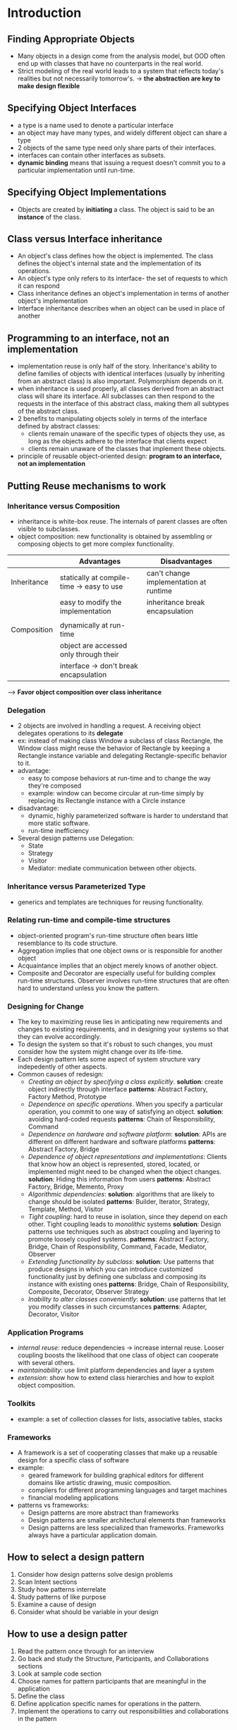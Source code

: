 * Introduction
** Finding Appropriate Objects
- Many objects in a design come from the analysis model, but OOD often end up
  with classes that have no counterparts in the real world.
- Strict modeling of the real world leads to a system that reflects today's
  realities but not necessarily tomorrow's.
  -> *the abstraction are key to make design flexible*

** Specifying Object Interfaces
- a type is a name used to denote a particular interface
- an object may have many types, and widely different object can share a type
- 2 objects of the same type need only share parts of their interfaces.
- interfaces can contain other interfaces as subsets.
- *dynamic binding* means that issuing a request doesn't commit you to a 
  particular implementation until run-time.

** Specifying Object Implementations
- Objects are created by *initiating* a class. The object is said to be an
  *instance* of the class.

** Class versus Interface inheritance
- An object's class defines how the object is implemented. The class defines 
  the object's internal state and the implementation of its operations.
- An object's type only refers to its interface- the set of requests to which
  it can respond
- Class inheritance defines an object's implementation in terms of another 
  object's implementation
- Interface inheritance describes when an object can be used in place of another

** Programming to an interface, not an implementation
- implementation reuse is only half of the story. Inheritance's ability to 
  define families of objects with identical interfaces (usually by inheriting 
  from an abstract class) is also important. Polymorphism depends on it.
- when inheritance is used properly, all classes derived from an abstract class
  will share its interface. All subclasses can then respond to the requests in
  the interface of this abstract class, making them all subtypes of the 
  abstract class.
- 2 benefits to manipulating objects solely in terms of the interface defined
  by abstract classes:
  + clients remain unaware of the specific types of objects they use, as long
    as the objects adhere to the interface that clients expect
  + clients remain unaware of the classes that implement these objects.
- principle of reusable object-oriented design:
  *program to an interface, not an implementation*

** Putting Reuse mechanisms to work
*** Inheritance versus Composition
- inheritance is white-box reuse. The internals of parent classes are often 
  visible to subclasses.
- object composition: new functionality is obtained by assembling or composing
  objects to get more complex functionality.

|             | Advantages                                | Disadvantages                          |
|-------------+-------------------------------------------+----------------------------------------|
| Inheritance | statically at compile-time -> easy to use | can't change implementation at runtime |
|             | easy to modify the implementation         | inheritance break encapsulation        |
|             |                                           |                                        |
| Composition | dynamically at run-time                   |                                        |
|             | object are accessed only through their    |                                        |
|             | interface -> don't break encapsulation    |                                        |

--> *Favor object composition over class inheritance*

*** Delegation
- 2 objects are involved in handling a request. A receiving object delegates 
  operations to its *delegate*
- ex: instead of making class Window a subclass of class Rectangle, the Window
  class might reuse the behavior of Rectangle by keeping a Rectangle instance
  variable and delegating Rectangle-specific behavior to it.
- advantage:
  + easy to compose behaviors at run-time and to change the way they're 
    composed
  + example: window can become circular at run-time simply by replacing its
    Rectangle instance with a Circle instance
- disadvantage:
  + dynamic, highly parameterized software is harder to understand that more
    static software.
  + run-time inefficiency
- Several design patterns use Delegation:
  + State 
  + Strategy
  + Visitor
  + Mediator: mediate communication between other objects.

*** Inheritance versus Parameterized Type
- generics and templates are techniques for reusing functionality.

*** Relating run-time and compile-time structures
- object-oriented program's run-time structure often bears little resemblance 
  to its code structure.
- Aggregation implies that one object owns or is responsible for another object
- Acquaintance implies that an object merely knows of another object.
- Composite and Decorator are especially useful for building complex run-time
  structures. Observer involves run-time structures that are often hard to 
  understand unless you know the pattern.

*** Designing for Change
- The key to maximizing reuse lies in anticipating new requirements and changes
  to existing requirements, and in designing your systems so that they can 
  evolve accordingly.
- To design the system so that it's robust to such changes, you must consider
  how the system might change over its life-time.
- Each design pattern lets some aspect of system structure vary indepedently 
  of other aspects.
- Common causes of redesign:
  + /Creating an object by specifying a class explicitly/.
    *solution*: create object indirectly through interface
    *patterns*: Abstract Factory, Factory Method, Prototype
  + /Dependence on specific operations/. When you specify a particular operation,
    you commit to one way of satisfying an object. 
    *solution*: avoiding hard-coded requests
    *patterns*: Chain of Responsibility, Command
  + /Dependence on hardware and software platform/: 
    *solution*: APIs are different on different hardware and software platforms
    *patterns*: Abstract Factory, Bridge
  + /Dependence of object representations and implementations/: Clients that 
    know how an object is represented, stored, located, or implemented might 
    need to be changed when the object changes.
    *solution*: Hiding this information from users
    *patterns*: Abstract Factory, Bridge, Memento, Proxy
  + /Algorithmic dependencies/: 
    *solution*: algorithms that are likely to change should be isolated
    *patterns*: Builder, Iterator, Strategy, Template, Method, Visitor
  + /Tight coupling/: hard to reuse in isolation, since they depend on each 
    other. Tight coupling leads to /monolithic/ systems
    *solution*: Design patterns use techniques such as abstract coupling and
    layering to promote loosely coupled systems.
    *patterns*: Abstract Factory, Bridge, Chain of Responsibility, Command,
    Facade, Mediator, Observer
  + /Extending functionality by subclass/: 
    *solution*: Use patterns that produce designs in which you can introduce
    customized functionality just by defining one subclass and composing its
    instance with existing ones
    *patterns*: Bridge, Chain of Responsibility, Composite, Decorator, Observer
    Strategy
  + /Inability to alter classes conveniently/: 
    *solution*: use patterns that let you modify classes in such circumstances
    *patterns*: Adapter, Decorator, Visitor

*** Application Programs
- /internal reuse/: reduce dependencies -> increase internal reuse. Looser
  coupling boosts the likelihood that one class of object can cooperate with 
  several others.
- /maintainability/: use limit platform dependencies and layer a system  
- /extension/: show how to extend class hierarchies and how to exploit object
  composition.

*** Toolkits
- example: a set of collection classes for lists, associative tables, stacks

*** Frameworks
- A framework is a set of cooperating classes that make up a reusable design
  for a specific class of software
- example: 
  + geared framework for building graphical editors for different domains 
    like artistic drawing, music composition.
  + compilers for different programming languages and target machines
  + financial modeling applications
- patterns vs frameworks:
  + Design patterns are more abstract than frameworks
  + Design patterns are smaller architectural elements than frameworks
  + Design patterns are less specialized than frameworks. Frameworks always
    have a particular application domain.


** How to select a design pattern
   1. Consider how design patterns solve design problems
   2. Scan Intent sections
   3. Study how patterns interrelate
   4. Study patterns of like purpose
   5. Examine a cause of design
   6. Consider what should be variable in your design

** How to use a design patter
  1. Read the pattern once through for an interview
  2. Go back and study the Structure, Participants, and Collaborations sections
  3. Look at sample code section
  4. Choose names for pattern participants that are meaningful in the application
  5. Define the class
  6. Define application specific names for operations in the pattern. 
  7. Implement the operations to carry out responsibilities and collaborations
     in the pattern

* A case study: Design a document editor
- seven problems in Lexi's design
  + Document structure: the choice of internal representation for the document
    affects every aspect of Lexi's design
  + Formatting: What objects are responsible for carrying out different 
    formatting policies? How do these policies interact with the document
    internal
  + Embellishing the user interface.
  + Supporting multiple look-and-feel standards
  + Supporting multiple window systems
  + User operations
  + Spelling checking and hyphenation
** Document structure
- the internal representation should support:
  + maintaining the document's physical structure
  + generating and presenting the document visually
  + mapping positions on the display to element in the internal representation
- some constraints:
  + text == graphics
  + treat simple and complex element uniformly

*** Recursive composition
- build complex elements from simple elements
  + treat line, character, graphic as objects

*** Glyphs
- abstract class for all objects that can appear in the document structure.
- have 3 basic responsibilities
  + how to draw themselves
  + space they occupy
  + their children and parent
- glyphs can have children -> interface for add/remove/access those children
-> *Composite pattern*

** Formatting
- representation and formatting are distinct: the ability to capture the 
  document's physical structure doesn't tell us how to arrive at a particular
  structure.
- *Encapsulating the Formatting Algorithm*
  + design Lexi so that it's easy to change the formatting algorithm at the
    run-time. 
  + We can isolate the algorithm and make iteasily replacable at the same time
    by encapsulating it in an object.

*** Compositor and Composition
- *Compositor* class for objects that can encapsulate the formatting algorithm.
  The interface lets the compositor know what glyps to format and when to do 
  the formatting
- The glyphs it formats are the children of a special Glyph subclass called
  *Compostion*

*** Strategy pattern
- Encapsulating an algorithm in an object is the intent of the Strategy pattern
  The key participants in the pattern are Strategy objects (which encapsulate
  different algorithm) and the context in which they operate.
- Compositors are strategies; a composition is the context for a compositor

** Embellishing the User Interface
*** Transparent Enclosure
- Object composition offers a potentially more workable and flexible extension
  mechanism
  -> make the embellishment itself an object
- concepts: combines the notions of (1) single child composition and (2) 
  compatible interfaces

*** Monoglyph
- define a subclass of Glyph: *MonoGlyph* to serve as an abstract class for
  "embellishment glyphs", like border 

*** Decorator pattern

** Supporting multiple look-and-feel standards
- Lexi needs a way to determine the look-and-feel standard's being targeted in
  order to create the appropriate widgets. Not only must weavoid making 
  explicit constructor calls. We can achieve both by /abstracting/ the process
  of object creation 
*** Factories and Product classes
*** Abstract Factory Pattern
- Factories and products are the key participants in the Abstract Factory
- This pattern captures how to create family of related product objects without
  instantiating classes directly.

** Supporting Multiple Window Systems
*** Encapsulating implementation dependencies
- The Window class must span the functionality of windows from different window
  systems. 2 extreme philosophies:
  + Intersection of functionality
  + Union of functionality
- *Neither extreme is viable solution*!
*** Window and WindowImp
- WindowImp is abstract class for different window API
*** Configuring windows with windowimps
*** Bridge Pattern
- The relationship between Window and WindowImp is an example of *Bridge*.
- The intent behind Bridge is to allow seperate class hierarchies to work 
  together even as they evolve independently

** User Operations
*** Encapsulating a Request
*** Command Class and Subclasses
*** Command Pattern

** Spelling checking and Hyphenation
- 2 pieces of this puzzle:
  + access the information to be analyzed 
  + doing the analysis

*** Accessing scattered information
- *encapsulating access and traversal*
*** Iterator class and subclasses
*** Iterator pattern
*** Traversal vs Traversal actions
- decide where to put the responsibility for analysis.
  + put it in the Iterator classes.
  + making analysis an internal part of traversal.
- different analysis - same iterator -> analysis and traversal should be 
  seperated -> each glyph has its own analysis -> change every glyph
*** Encapsulating the Analysis
- put analysis into a class and use an instance to this class in conjunction
  with an appropriate iterator.
- fundamental problem: how the analysis object distinguishes different kind of
  glyphs without resorting to typetests or downcasts.
- solution: define a function
  void GlyphSubclass::checkMe(SpellingChecker &checker) {
     checker.checkGlyphSubclass(this)
  }
*** Visitor class and subclasses
*** Visitor Pattern
- Visitor pattern captures the technique we've used to allow an open-ended 
  number of analyses of glyph structures without having to change the glyph 
  classes themselves.
- Important question to ask yourself before applying the Visitor pattern is,
  which class hierarchies change most often.

** Summary
- we've applied 8 patterns to Lexi's design:
  + Composite
  + Strategy
  + Decorator
  + Abstract Factory
  + Bridge
  + Command
  + Iterator
  + Visitor

* Design Pattern Catalog
** Creational Patterns
- Creational pattern abstract the instantiation process.
- Creational patterns become important as systems evolve to depend more on 
  object composition than class inheritance.
- 2 recurring themes in these patterns:
  + they all encapsulate knowledge about which concrete classes the system uses
  + they hide how instances of these classes are created and put together
 -> these patterns give you the flexibility in what gets created, who creates
  it, how it gets created, and when.

** Abstract Factory
*** Intent
- Provide an interface for creating families of related and dependent objects
  without specifying their concrete classes.
*** Also known as 
- Kit
*** Motivation
- solve problem by defining an abstract Widget Factory class that declares an 
  interface for creating each basic kind of widget.
*** Applicability
- Use the Abstract Factory pattern when:
  + a system should be independent of how its product are created, composed, and
    represented
  + a system should be configured with one of multiple families of products
  + a family of related product objects is designed to be used together, and you
    need to enforce this constraint
  + you want to provide a class library of products, and you want to reveal just
    their interfaces, not their implementations
*** Participants
- *AbstractFactory (WidgetFactory)*
  + declares an interface for operations that create abstract product objects
- *ConcreteFactory (MotifWidgetFactory, PMWidgetFactory)*
  + implements the operations to create concrete product objects
- *AbstractProduct (Window, ScrollBar)*
  + declares an interface for a type of product object
- *ConcreteProduct (MotifWindow, MotifScrollBar)*
  + defines a product object to be created by the corresponding concrete factory
  + implements the AbstractProduct interface
- *Client*
  + uses only interfaces declared by AbstractFactory and AbstractProduct classes
*** Collaborations
- Normally a single instance of a ConcreteFactory is created at run-time. This
  concrete factory creates product objects having a particular implementation. 
  To create different product objects, clients should use a different concrete
  factory
- AbstractFactory defers creation of product objects to its ConcreteFactory
  subclass
*** Consequences
- It isolates concrete classes. 
- It makes exchanging product families easy
- It promotes consistency among products
- Supporting new kinds of products is difficult
*** Implementations
- Factories as singletons
- Creating the products: It's up to concreteProduct subclasses to create products
  The most common way to do this is to define a factory method for each product.
- Defining extensible factories

*** Related patterns
- AbstractFactory classes are often implemented with *Factory Methods*, but they
  can also be implemented using *Prototype*
- A concrete factory is often a *Singleton*
** Builder
*** Intent
- Seperate the constructio of a complex object from its representation so that
  the same construction process can create different representations
*** Motivation
- RTF reader user wants to convert RTF to many other text formats. The problem,
  however, is that the number of possible conversions is open-ended.
- Subclasses of TextConverter specialize in different conversions and formats
- Each kind of converter class takes the mechanism for creating and assembling a
  complex object and puts it behind an abstract interface. 
- The *Builder* pattern captures all these relationships.
- Each converter class is called a *builder*, and the reader is called the
  *director*
*** Applicability
- use the Builder pattern when: 
  + the algorithm for creating a complex object should be independent of the
    parts that make up the object and how they're assembled.
  + the construction process must allow different representations for the object
    that's constructed
*** Participants
- *Builder* 
  + specifies an abstract interface for creating parts of a Product object
- *Concrete Builder*
  + constructs and assembles parts of the product by implementing the Builder
    interface
  + defines and keeps track of the representation it creates
  + provides an interface for retrieving the product
- *Director* 
  + constructs an object using the Builder interface
- *Product*
  + represents the complex object under construction. ConcreteBuilder builds the
    product's internal representation and defines the process by which it's 
    assembled
  + includes classes that define the constituent parts, including interfaces for
    assembling the parts into the final result.
*** Collaborations
- The client creates the Director object and configures it with the desired 
  Builder object
- Director notifies the builder whenever a part of the product should be built
- Builder handles requests from the Director and adds parts to the product
- The client retrieves the product from the Builder
*** Consequences
- It lets you vary a product's internal representation.
- It isolates code for construction and representation.
- It gives you finer control over the construction process.

*** Implementation
- Typically there's an abstract Builder class that defines an operation for each
  component that a director may ask it to create. The operations do nothing by
  default. A ConcreteBuilder class overrides operations for components it's 
  interested in creating.
- Implementation issues to consider:
  + Assembly and construction interface: 
    > The *Builder* class interface must be general enough to allow the 
    construction of products for all kinds of concrete builders.
    > A key design issues concerns the model for the construction and assembly 
    process. A model where the results of construction request are simple 
    appended to the product is ussually sufficient.
    > sometimes we might need access to parts of the product constructed earlier
  + why no abstract class for product? the products produced by the concrete
    builder differ so greatly in their representation that there is little to 
    gain from giving different products a common interface class.
  + Empty method as default in Builder.
*** Sample Code
*** Known Uses
- RTF converter application is from ET++. Its text building block uses a builder
  to process text stored in RTF format
- Builder is common pattern in SmallTalk
  + The Parser class in the compiler subsystem is a Director that takes a 
    ProgramNodeBuilder object as an argument. A Parser object notifies its
    ProgramNodeBuilder object each time it recognize a syntactic construct.
  + ClassBuilder is a builder that Classes use to create subclass for themselves
  + ByteCodeStream is a builder that creates a compiled method as a byte array
*** Related Patterns
- *Abstract Factory*
- difference: *Builder* pattern focuses on constructing a complex object step by
  step. *Abstract Factory*'s emphasis is on families of product objects
- A *Composite* is what the builder often builds

** Factory Method
*** Intent
- Define an interface for creating an object, but let subclasses decide which 
  class to instantiate. Factory Method lets a class defer instantiation to
  subclasses
*** Also Known As
- Virtual constructor

*** Motivation
- Frameworks use abstract classes to define and maintain relationships between
  objects. A Framework is often responsible for creating these objects as well.
- The Factory Method pattern offers a solution. It encapsulates the knowledge of
  which Document subclass to create and moves this knowledge out of the 
  framework
*** Applicability
- Use the Factory Method pattern when:
  + a class can't anticipate the class of objects it must create
  + a class wants its subclasses to specify the objects it creates
  + classes delegate responsibility to one of several helper subclasses, and you
    want to localize the knowledge of which helper subclass is the delegate.
*** Structure
*** Participants
- *Product*
  + defines the interface of objects the factory method creates
- *ConcreteProduct*
  + implements the Product interface. 
- *Creator*
  + declares the factory method, which returns an object of type Product.Creator
    may also define a default implementation of the factory method that returns
    an default ConcreteProduct object.
  + may call the factory method to create a Product object
- *ConcreteCreator*
  + overrides the factory method to return an instance of a ConcreteProduct
*** Collaborations
- creator relies on its subclasses to define the factory method so that it 
  returns an instance of the appropriate ConcreteProduct
*** Consequences
- Factory methods eliminate the need to bind application-specific classes into 
  your code. The code only deals with the Product interface; therefore it can 
  work with any user-defined ConcreteProduct classes.
- potential disadvantage: clients might have to subclass the Creator class just
  to create a particular ConcreteProduct object.
- 2 additional consequences of the Factory Method pattern
  + Provides hooks for subclasses
  + Connects parallel class hierarchies. Parallel class hierarchies result when
    a class delegates some of its responsibilities to a separate class.
*** Implementations
- issues when applying the factory method pattern:
  + Two major varieties
    > Creator class is an abstract class and does not provide an implementation
    for the factory method it declares.
    > Creator is a concrete class and provides a default implementation for the
    factory method.
  + Parameterized factory methods. 
    > lets the factory method create multiple kinds of products. The factory 
    method takes a parameter that identifies the kind of object to create. All
    objects the factory method creates will share the Product interface.
  + Language-specific variants and issues. Different languages lend themselves
    to other interesting variations and caveats.
    > Factory methods in C++ are always virtual functions and are often pure
    virtual. Just be careful not to call factory methods in the Creator's
    constructor-the factory method in the ConcreteCreator won't be available yet
- *lazy initialization* 
class Creator {
   public:
      Product * getProduct();
   protected:
      virtual Product* createProduct();
   private:
      Product* _product;
};

Product* Creator::getProduct() {
   if(_product == 0) {
      _product = createProduct();
   }
}

  + Using templates to avoid subclassing.
  + Naming conventions. 

*** Known Uses
- Factory methods pervade toolkits and frameworks
- Class View in the Smalltalk-80 Model/View/Controller framework has a method
  defaultController that creates a controller.
- The Orbix ORB system from IONA Technologies uses Factory Method to generate an
  appropriate type of proxy. Factory Method makes it easy to replace the default
  proxy with one that uses client-side caching.

*** Related Patterns
- *Abstract Factory* is often implemented with factory methods.
- *Prototypes* don't require subclassing Creator. 

** Prototype
*** Intent
- Specify the kinds of objects to create using a prototypical instance, and 
  create new objects by copying this prototype.
*** Motivation
- We can use the Prototype pattern to reduce the number of classes even further.
  We have separate classes for whole notes and half notes, but that's probably 
  unnecessary. Instead they could be instances of the same class initialized 
  with different bitmaps and durations. 
*** Applicability
- Use the Prototype pattern when a system should be independent of how its
  products are created, composed, and represented; and
  + when the classes to instantiate are specified at run-time, for example, by
    dynamic loading; or
  + to avoid building a class hierarchy of factories that parallels the class
    hierarchy of products; or
  + when instances of a class can have one of only a few different combinations 
    of state. It may be more convenient to install a corresponding number of 
    prototypes and clone them rather than instantiating the class manually, each
    time with the appropriate state.
*** Structure
*** Participants
- *Prototype* 
  + declares an interface for cloning itself
- *ConcretePrototype*
  + implements an operation for cloning itself
- *Client*
  + creates a new object by asking a prototype to clone itself.
*** Collaborations
- a client asks a prototype to clone itself

*** Consequences
- Prototype has many of the same consequences that Abstract Factory and Builder
  have: It hides the concrete product classes from the client, thereby reducing
  the number of names clients know about. Moreover, these patterns let a client
  work with application-specific classes without modification.
- Additional benefits of the Prototype pattern
  + Adding and removing products at run-time
  + Specifying new objects by varying values
  + Specifying new objects by varying structure
  + Reduced subclassing. 
  + configuring an application with classes dynamically.
- Main liability of the Prototype pattern:
  + subclass of Prototype must implement the Clone operation, which may be 
    difficult.

*** Implementation
- issues when implementing prototypes
  + Using a prototype manager: keep a registry of available prototypes. Client
    won't manage prototypes themselves but will store and retrieve them from the
    registry. A client will ask the registry for a prototype before cloning it. 
    We call this registry a *prototype manager*
  + Implementing the Clone operation. The hardest part of the Prototype pattern
    is implementing the clone operation correctly. It's particularly tricky when
    object structures contain circular references
  + Initializing clones
*** Sample Code
*** Known Uses
*** Related Patterns
- Prototype and Abstract Factory are competing patterns in some ways. An 
  Abstract Factory might store a set of prototypes from which to clone and 
  return product objects
- Designs that make heavy use of the Composite and Decorator patterns often can
  benefit from Prototype as well.

** Singleton
*** Intent
- Ensure a class only has one instance, and provide a global point of access to
  it
*** Motivation
- many printers -> only one printer spooler.
- A better solution is to make the class itself responsible for keeping track of
  its sole instance. 
*** Applicability
- Use the Singleton pattern when:
  + there must be exactly one instance of a class, and it must be accessible to
    clients from a well-known access point
  + when the sole instance should be extensible by subclassing, and clients
    should be able to use an extended instance without modifying their code.
*** Structure
*** Participants
- *Singleton*
  + defines an instance operation that lets clients access its unique instance.
    Instance is a class operation
  + may be responsible for creating its own unique instance
*** Collaborations
- Clients access a Singleton instance solely through Singleton's Instance 
  operation
*** Consequences
- The Singleton pattern has several benefits:
  + Controlled access to sole instance
  + Reduced name space
  + Permits refinement of operations and representation
  + Permits a variable number of instances
  + More flexible than class operations
*** Implementation
- implementation issues to consider:
  + Ensuring a unique instance
    > static member function Instance of the Singleton class. protected 
    constructor
    > It isn't enough to define the singleton as a global or static object and
    then rely on automatic initialization.
      ^ we can't guarantee that only one instance of a static object will ever
      be declared.
      ^ We might no have enough information to instantiate every singleton at
      static initialization time.
      ^ C++ doesn't define the order in which constructors for global objects 
      are called across translation units.
  + Subclassing the Singleton class: 
    > the main issue is not so much defining the subclass but installing its 
    unique instance so that clients will be able to use it. In essence, the
    variable that refers to the singleton instance must get initialized with an
    instance of the subclass.
    > Another way to choose the subclass of Singleton is to take the 
    implementation of Instance out of the parent class and put it in a subclass.
    That lets a C++ programmer decide the class of singleton at link-time but
    keeps it hidden from the clients of the singleton.
    > A more flexible approach uses a *registry of singleton*. Instead of having
    Instance define the set of possible Singleton classes, the Singleton classes
    can register their singleton instance by name in a well-known registry. The
    registry maps between string names and singletons. 
*** Sample Code
*** Known Uses
*** Related Patterns
- Many patterns can be implemented using the Singleton pattern. See Abstract
  Factory, Builder, and Prototype

** Discussion of Creational Patterns
- There are 2 common ways to parameterize a system by the classes of objects it
  creates
  + subclass the class that creates the objects; this corresponds to using the
    Factory Method pattern. The main drawback of this approach is that it can 
    require creating a new subclass just to change the class of the product.
    Such changes can cascade. For example, when the product creator is itself 
    created by a factory method, then you have to override its creator as well.
  + Rely on object composition: define an object that's responsible for knowing
    the class of the product objects, and make it a parameter of the system.
    This is a key aspect of the *Abstract Factory*, *Builder*, and *Prototype*.
    All three involve creating a new "factory object" whose responsibility is to
    create product objects. 
- Factory Method makes a design more customizable and only a little more
  complicated. Other design patterns require new classes, whereas Factory method
  only requires a new operation. 
- Designs that uses Abstract Factory, Prototype, or Builder are even more
  flexible that those that use Factory method, but they're also more complex. 
  Often, designs start out using Factory Method and evolve toward the other 
  creational patterns as the designer discovers where more flexibility is needed
  Knowing many design patterns gives you more choices when trading off one 
  design criterion against another.


** Structural Patterns
- concerned with how classes and objects are composed to form larger structures
- use inheritance to compose interface or implementations: 
  + *Adapter pattern*
- Rather than composing interfaces or implementations, structural object pattern
  describe ways to compose objects to realize new functionaly. 
  + *Composite pattern* is an example of a structural object pattern. It 
    describes how to build a class hierarchy made up of classes for 2 kinds of
    objects: primitive and composite. 
  + *Proxy pattern*: a proxy acts as a convenient surrogate or placeholder for
    another object. Used in many ways: 
    > act as local representative for an object in a remote address space
    > represent a large object that should be loaded on demand
    > protect access to a sensitive object.
  + *Flyweight pattern* defines a structure for sharing objects. 
  + *Facade pattern* shows how to make a single object representation entire 
    subsystem.
  + *Bridge pattern* separates an object's abstraction from its implementation
    so that you can vary them independently.
  + *Decorator pattern* describes how to add responsibilities to objects 
    dynamically
** Adapter
*** Intent
- Convert the interface of a class into another interface clients expect. Adapter
  lets classes work together that couldn't otherwise because of incompatible 
  interfaces.
*** Also Known As
- Wrapper
*** Motivation
- Sometimes a toolkit class that's designed for reuse isn't reusable only 
  because its interface doesn't match the domain-specific interface an application
  requires.
  + drawing editor lets user draw and arrange graphical elements. The drawing
    editor's key abstraction is the graphical object, which has an editable shape
    and can draw itself.
  + TextShape subclass that can display and edit text is considerably difficult
  + We have TextView class
  + How can existing and unrelated classes like TextView work in an application 
    that expects classes with a different and incompatible interface. 
- We could define TextShape so that it adapts the TextView interface to Shape's.
  We can do this in one of 2 ways:
  + Inheriting Shape's interface and TextView's implementation
  + compose a TextView instance within TextShape and implementing TextShape in 
    terms of TextView's interface
- the adapter is responsible for functionality the adapted class doesn't provide
*** Applicability
- Use the Adapter pattern when:
  + you want to use an existing class, and its interface does not match the one
    you need
  + you want to create a reusable class that cooperates with unrelated or 
    unforeseen classes, that is, classes that don't necessarily have compatible
    interfaces
  + (object adapter only) you need to use several existing subclasses, but it's
    impractical to adapt their interface by subclassing every one. An object
    Adapter can adapt the interface of its parent class.
*** Structure
- A class adapter uses multiple inheritance to add one interface to another.
*** Participants
- *Target*
  + defines the domain-specific interface that Client uses
- *Client*
  + collaborates with objects conforming to the Target interface
- *Adaptee*
  + defines an existing interface that needs adapting
- *Adapter*
  + adapts the interface of Adaptee to the Target interface
*** Collaborations
- Clients call operations on an Adapter instance. In turn, the adapter calls 
  Adaptee operations that carry out the request
*** Consequences
- Class and Object adapters have different trade-offs. A class adapter
  + adapts Adaptee to Target by committing to a concrete Adapter class. As a
    consequence,a class adapter won't work when we want to adapt a class and all
    its subclasses
  + lets Adapter override some of Adaptee's behavior, since Adapter is a 
    subclass of Adaptee
  + introduces only one object, and no additional pointer indirection is needed
    to get to the adaptee.
- An object adapter
  + lets a single Adapter work with many Adaptee - that is, the Adaptee itself
    and all of its subclasses (if any). The Adapter can also add functionality 
    to all Adaptees at once
  + make it harder to override Adaptee behavior. It will require subclassing
    Adaptee and making Adapter refer to the subclass rather than the Adaptee
    itself

- Issues to consider when using the Adapter pattern:
  + How much adapting does Adapter do?
  + Pluggable adapters
    > Using abstract operations
    > Using delegate objects
    > Parameterized adapters
  + Using two-way adapters to provide transparency
*** Sample Code
- using public and private inheritance
- using a private instance to handle request to public interface
*** Known Uses
- Pluggable adapters are common in ObjectWorks
- Meyer's "Marriage of Convenience" is a form of class adapter

*** Related Patterns
- *Bridge* has a structure similar to an object adapter, but *Bridge* has a
  different intent: separate an interface from its implementation so that they 
  can be varied easily and independently. *Adapter* is meant to change the 
  interface of an existing object
- *Decorator* enhances another object without changing its interface. Decorator
  supports recursive composition, which isn't possible with pure adapters.
- *Proxy* defines a representative or surrogate for another object and does not
  change its interface.

** Bridge
*** Intent
- Decouple an abstraction from its implementation so that the two way vary
  independently
*** Also Known As
- Handle/Body
*** Motivation
- When an abstraction can have one of several possible implementations,the usual
  way to accomodate them is to use inheritance. An abstract class defines the
  interface to the abstraction, and concrete subclasses implement it in different
  ways.
  + it's inconvenient to extend abstraction to cover different kinds of new 
    platforms
  + It makes client code platform-dependent. Clients should be able to create a
    window without commiting to a concrete implementation. Only the window
    implementation should depend on the platform on which the application runs
- The *Bridge pattern* addresses these problems by putting the Window abstraction
  and its implementation in seperate class hierarchies. 
- All operations on Window subclasses are implemented in terms of abstract 
  operations from the WindowImp interface. This decouples the window abstractions
  from the various platform specific implementations. 
*** Applicability
- Use the Bridge pattern when
  + you want to avoid a permanent binding between an abstraction and its 
    implementation. This might be the case, for example, when the implementation
    must be selected or switched at run-time
  + both the abstractions and their implementations should be extensible by
    subclassing. In this case, the Bridge pattern lets you combine the different
    abstractions and implementations and extend them independently.
  + changes in the implementation of an abstraction should have no impact on 
    clients
  + (C++) you want to hide the implementation of an abstraction completely from
    clients. In C++ the representation of a class is visible in the class interface
  + You have a proliferation of classes as shown earlier in the first Motivation
    diagram. Such a class hierarchy indicates the need for splitting an object
    into 2 parts. 
  + you want to share an implementation among multiple objects (perhaps using
    reference counting), and this fact should be hidden from the client. A simple
    example is Coplien's String class [Cop92], in which multiple objects can 
    share the same string representation.
*** Structure
*** Participants
- *Abstraction*
  + defines the abstraction's interface
  + maintains a reference to an object of type Implementor
- *RefinedAbstraction*
  + Extends the interface defined by Abstraction
- *Implementor*
  + defines the interface for implementation classes. This interface doesn't 
    have to correspond exactly to Abstraction's interface; in fact the two 
    interfaces can be quite different. Typically the Implementor interfaces
    provides only primitive operations, and Abstraction defines higher-level 
    operations based on these primitives
- *ConcreteImplementor*
  + implements the Implementor interface and defines its concrete implementation
*** Collaborations
- Abstraction forwards client requests to its Implementor object.
*** Consequences
- The Bridge pattern has the following consequences:
  + Decoupling interface and implementation: 
    > it's possible for an object to change its implementation at run-time
    > Decoupling abstractio in and implementor also eliminates compile-time
    dependencies on the implementation.
    > encourage layering that can lead to a better-structured system.
  + Improved extensibility: extend the Abstraction and Implementor hierarchies
    independently
  + Hiding implementation details from clients: shield clients from implementation
    details, like the sharing of implementor objects and the accompanying 
    reference count mechanism
*** Implementation
- Consider the following implementation issues:
  + Only one implementor: degenerate case of the Bridge pattern: one Implementor
    -> unnecessary to seperate. But it's important and useful when a change in
    the implementation of a class must not affected its existing clients- that
    is, they shouldn't have to be recompiled, just relinked
    > Carolan [Car89] uses the term "Cheshire Cat" to describe this separation
  + Creating the right implementor object
  + Sharing implementors: Handle/Body idiom in C++ can be used to share 
    implementations among several objects
  + Using multiple inheritance: use multiple inheritance in C++ to combine an 
    interface with its implementation
*** Known Uses
- ET++
- Coplien [Cop92] and Stroustrup [Str91] mention Handle classes and give some
  examples. Their examples emphasize memory management issues like sharing 
  string
- Libg++ 

*** Related Patterns
- An *Abstract Factory* can create and configure a particular Bridge
- The *Adapter* pattern is geared toward making unrelated classes work together
** Composite
*** Intent
- Compose objects into tree structures to represent part-whole hierarchies. 
  Composite lets clients treat individual objects and compositions of objects
  uniformly
*** Motivation
- Graphics applications like drawing editors and schematic capture systems let
  users build complex diagrams out of simple components. A simple implementation
  could define classes for graphical primitives such as Text and Lines plus 
  other classes that act as containers for these primitives
- there's a problem: code that uses these classes must treat primitive and 
  container objects differently. Having to distinguish these objects make the
  application more complex. The *Composite pattern* describes how to use 
  recursive composition so that clients don't have to make this distinction
- The key to the Composite pattern is an abstract class that represents both
  primitives and their containers
*** Applicability
- Use the Composite pattern when
  + you want to represent part-whole hierarchies of objects
  + you want clients to be able to ignore the difference between compositions of
    objects and individual objects. Clients will treat all objects in the 
    composite structure uniformly.
*** Structure
*** Participants
- *Component*
  + declares the interface for objects in the composition
  + implements default behavior for the interface common to all classes as 
    appropriate
  + declares an interface for accessing and managing its child components
  + (optional) defines an interface for accessing a components's parent in the
    recursive structure, and implements it if that's appropriate
- *Leaf* 
  + represent leaf objects in the composition. A leaf has no children
  + defines behavior for primitive objects in the composition
- *Composite*
  + defines behavior for components having children
  + stores child components
  + implements child-related operations in the Component interface
- *Client*
  + manipulates objects in the composition through the Component interface
*** Collaborations
- cliens use the component class interface to interact with objects in the 
  composite structure. If the recipient is a Leaf, then the request is handled
  directly. If the recipient is a Composite, then it usually forwards requests
  to its child components, possibly performing additional operations before and
  or after forwarding
*** Consequences
- The Composite pattern
  + defines class hierarchies consisting of primitive objects and composite 
    objects. Primitive objects can be composed into more complex objects, which
    in turn can be composed, and so on recursively
  + makes the client simple. Clients can treat composite structure and 
    individual objects uniformly. Clients normally don't know whether they're
    dealing with a leaf or a composite component.
  + makes it easier to add new kinds of components
  + make your design overly general
*** Implementation
- many issues to considered
  + /Explicit parent references/
    > Maintaining references from child components to their parent can simplify 
    the traversal and management of a composite structure.Parent references also
    help support *Chain of Responsibility* pattern
    > usual place to define the parent reference is in the Component class
  + /Sharing components/
    > It's useful to share components to reduce storage requirements
    > a possible solution is for children to store multiple parents
  + /Maximizing the Component interface/
    > one of the goals of the Composite pattern is to make clients unaware of
    the specific Leaf or Composite classes they're using. To attain this goal, 
    the Component class should define as many common operations for Composite &
    Leaf classes as possible.
    > this goal will sometimes conflict with the principle of class hierarchy
    design that says a class should only define operations that are meaningful 
    to its subclasses.
  + /Declaring the child management operation/
    > important issue when implementing the Add and Remove operations for 
    managing children: Should we declare these operations in the Component and 
    make them meaningful for Leaf classes or should we declare and define them
    only in the Composite and its subclasses.
    > the decision involves a trade-off between safety and transparency
      ~ Defining the child management interface at the root of the hierarchy 
      gives you transparency, because you can treat all the components uniformly
      ~ Defining child management in the Composite class gives you safety, bcauz
      any attempt to add or remove objects from leaves will be caught at compile
      time in a statically typed language like C++
  + /Should component implement a list of Components?/
  + /Child ordering/: many designs specify an ordering on the children of 
    Composite. When child ordering is an issue, you must design child access &
    management interfaces carefully ot manage the sequence of children
  + /Caching to improve performance/
  + /Who should delete components?/ In languages without garbage collection,
    it's usually best to make a Composite responsible for deleting its children
    when it's destroyed.
  + /What's the best data structure for storing components?/: linked-lists, tree
    arrays, and hash tables
*** Sample Code
*** Known Uses
- Examples of the Composite pattern can be found in all object-oriented systems.
  The original View class of Smalltalk's MVC was a composite.
*** Related Patterns
- Component-parent link is used for a *Chain of Responsibility*
- *Decorator* is often used with Composite. When decorators and composites are
  used together, they will usually have a common parent class. So decorators will
  have to support the Component interface with operations like Add, Remove, and
  GetChild
- *Fly weight* lets you share components, but they can no longer refer to their
  parents
- *Iterator* can be used to traverse composites
- *Visitor* localizes operations and behavior that would otherwise be 
  distributed across Composite and Leaf classes.

** Decorator
*** Intent
- Attach additional responsibilities to an object dynamically.Decorators provide
  a flexible alternative to subclassing for extending functionality
*** Also Known As
- Wrapper
*** Motivation
- Sometimes we want to add responsibilities to individual objects, not to an 
  entire class.
- one way to add responsibilities is with inheritance, but it's inflexible.
- A more flexible approach is to enclose the component in another object that
  adds the border. The enclosing object is called a *decorator*
- Decorator subclasses are free to add operations for specific functionality. 
  For example, ScrollDecorator's ScrollTo operation lets other objects scroll
  the interface if they know there happens to be a ScrollDecorator object in the
  interface
*** Applicability
- Use Decorator
  + to add responsibilities to individual objects dynamically and transparently,
    that is, without affecting other objects.
  + for responsibilities that can be withdrawn
  + when extension by subclassing is impractical. 
*** Participants
- *Component* 
  + defines the interace for objects that can have responsibilities
- *Concrete Component*
  + defines an object to which additional responsibilities can be attached
- *Decorator* 
  + maintains a reference to a Component object and defines an interface that
    conforms to Components's interface
- *Concrete Decorator*
  + adds responsibilities to the component
*** Collaborations
- Decorator forwards requests to its Component object. It may optionally perform
  additional operations before and after forwarding the request
*** Consequences
- The *Decorator pattern* has at least 2 key benefits and 2 liabilities:
  + /More flexibility that static inheritance/
  + /Avoids feature-laden classes high up in the hierarchy/
  + /A decorator and its component aren't identical/
  + /Lots of little objects/
*** Implementations
- Several issues should be considered when applying the Decorator pattern:
  + /Interface conformance/: A decorator object's interface must conform to the
    interface of the component it decorates
  + /Omitting the abstract Decorator class/: no need to define an abstract 
    Decorator class when you only need to add one responsibility
  + /Keeping component classes lightweight/: Component should focus on defining
    an interface, not on storing data. Putting a lot of functionality into 
    component also increases the probability that concrete subclasses will pay
    for features they don't need.
  + /Changing the skin of an object vs changing its guts/
    > *Strategies* are a better choice in situations where the Component class
    is intrinsically heavyweight. In the strategy pattern, the component forwards
    some of its behavior to a separate strategy object. The strategy pattern
    lets us alter or extend the component's functionality by replacing the 
    strategy object.
*** Known Uses
- Many object-oriented user interface toolkits use decorators to add graphical
  embellishments to widgets
- I/O Streams
*** Related Patterns
- *Adapter*: a decorator is different from an adapter in that a decorator only
  changes an object's responsibilities, not its interface; an adapter will give
  an object a completely new interface
- *Composite* a decorator can be viewed as a degenerate composite with only one
  component. However, a decorator adds additional responsibilities - it isn't
  intended for object aggregation.
- *Strategy*: a decorator lets you change the skin of an object; a strategy lets
  you change the guts.

** Facade
*** Intent
- Provide a unified interface to a set of interfaces in a subsystem. Facade
  defines a higher-level interface that makes the subsystem easier to use
*** Motivation
- One way to achieve this goal is to introduce a *facade* object that provides a
  single simplified interface to the more general facilities of a subsystem.
*** Applicability
- Use the Facade pattern when:
  + /You want to provide a simple interface to a complex subsystem/: a facade
    can provide a simple default view of the subsystem that is good enough for
    most clients. Only clients needing more customizability will need to look
    beyond the facade
  + /there are many dependencies between clients and the implementation classes
    of an abstraction/
  + /You want to layer your subsystems/ use a facade to define an entry point to
    each subsystem level.
*** Structure
*** Participants
- *Facade* 
  + knows which subsystem classes are responsible for a request
  + delegates client requests to appropriate subsystem objects
- *Subsystem classes*
  + implement subsystem functionality
  + handle work assigned by the Facade object
  + have no knowledge of the facade; that is, they keep no references to it
*** Collaborations
- Clients communicate with the subsystem by sending requests to Facade, which 
  forwards them to the appropriate subsysem objects. The Facade may have to do
  work of its own to translate its interface to subsystem interfaces
- clients that use the facade don't have to access its subsystem objects directly
*** Consequences
- The Facade pattern offers the following benefits:
  + /It shields clients from subsystem components/
  + /It promotes weak coupling between the subsystem and its clients/
    > vary the components of the subsystem without affecting its clients
    > layer a system and the dependencies between objects. They can eliminate 
    complex or circular dependencies.
    > Reducing compilation dependencies
  + It doesn't prevent applications from using subsystem classes if they need to
*** Implementation
- issues when implementing a facade
  + /Reducing client-subsystem coupling/
    > making Facade an abstract class with concrete subclasses for different 
    implementations of a subsystem. The application can communicate with the
    subsystem through the interface of the abstract Facade class.
    > Configure a Facade object with different subsystem objects
  + /Public versus private subsystem classes/
*** Sample Code
*** Known Uses
- Smalltalk compiler system
- ET+ application framework
- Choices operating system
*** Related patterns
- *Abstract Factory* can be used with Facade to provide an interface for 
  creating subsystem objects in a subsystem-independent way.
- *Mediator* is similar to Facade in that it abstracts functionality of existing
  classes. However, Mediator's purpose is to abstract arbitrary communication 
  between colleague objects, often centralizing functionality that doesn't belong
- Usually only one Facade object is required. Thus Facade objects are often 
  Singletons

** Flyweight
*** Intent
- Use sharing to support large numbers of fine-grained objects efficiently
*** Motivation
- A *flyweight* is a shared object that can be used in multiple contexts 
  simultaneously. The Flyweight acts as an independent object in each context-it
  is indistinguishable from an instance of the object that's not shared.
- flyweights cannot make assumptions about the context in which they operate. 
  The key concept here is the distinction between *intrinsic* and *extrinsic*
  state.
  + *instrinsic* state is stored in the flyweight; it consists of information 
    that's independent of the flyweight's context, thereby making it sharable
  + *extrinsic* state depends on and varies with the flyweight's context and
    therefore can't be shared. Client objects are responsible for passing 
    extrinsic state to the flyweight.
- Flyweight model concepts or entities that are normally too plentiful to 
  represent with objects.
*** Applicability
- The flyweight pattern's effectiveness depends heavily on how and where it's 
  used. Apply the Flyweight pattern when all of the following are true:
  + An applicatioin uses a large number of objects
  + storage costs are high because of the sheer quantity of object
  + most object state can be made extrinsic
  + many groups of objects may be replaced by relatively few shared objects once
    extrinsic state is removed
  + the application doesn't depend on object identity. Since flyweight objects
    may be shared, identity tests will return true for conceptually distinct
    objects
*** Structure
*** Participants
- *Flyweight* 
  + declares an interface through which flyweights can receive and act on 
    extrinsic state
- *Concrete Flyweight*
  + implements the Flyweight interface and adds storage for intrinsic state, if
    any. A Concrete Flyweight object must be sharable. Any state it stores must
    be intrinsic; that is, it must be independent of the Concrete Flyweight 
    object's context
- *Unshared Concrete Flyweight* 
  + not all Flyweight subclasses need to be shared. The Flyweight interface 
    enables sharing; it doesn't enforce it. It's common for UnsharedConcrete
    Flyweight objects to have Concrete Flyweight objects as children at some
    level in the flyweight object structure
- *Flyweight Factory* 
  + creates and manages flyweight objects
  + ensures that flyweights are shared properly. When a client requests a flyw,
    the FlyweightFactory object supplies an edisting instance or creates one
- *Client*
  + maintains a reference to flyweights
*** Collaborations
- state that a flyweight needs to function must be characterized as either 
  intrinsic or extrinsic. Intrinsic state is stored in the ConcreteFlyweight obj
  extrinsic state is stored or computed by Client objects.
- clients should not instantiate Concrete Flyweights directly.
*** Consequences
- Storage savings are a function of several factors:
  + the reduction in the total number of instances that comes from sharing
  + the amount of intrinsic state per object
  + whether extrinsic state is computed or stored
- The Flyweight pattern is often combined with the Composite pattern to 
  represen a hierarchical structure as a graph with shared leaf nodes. A conseq
  of sharing is that flyweight leaf nodes cannot store a pointer to their parent
  Rather, the parent pointer is passed to the flyweight as part of its extrinsic
  state.
*** Implementation
- Consider the following issues when implementing the flyweight pattern
  + /Removing extrinsic state/
  + /Managing shared objects/
*** Known Uses
- The concept of flyweight objects was first described and explored as a design 
  technique.
- ET++ uses flyweights to support look-and-feel independence.
*** Related Patterns
- The FLyweight pattern is often combined with the *Composite* pattern to impl
  a logically hierarchical structure in terms of a directed-acyclic graph with
  shared leaf nodes.
- It's often best to implement *State* and *Strategy* objects as flyweights

** Proxy
*** Intent
- provide a surrogate or placeholder for another object to control access to it
*** Known As
- Surrogate
*** Motivation
- One reason for controlling access to an object is to defer the full cost of 
  its creation and initialization until we actually need to use it. 
  + document editor that can embed graphical objects in a document
- These constraints would suggest creating each expensive object /on demand/
- The solution is to use another object, an image *proxy*, that acts as a 
  stand-in for the real image.
*** Applicability
- Proxy is applicable whenever there is a need for a more versatile or 
  sophisticated reference to an object than a simple pointer. several common 
  situations
  + A *remote proxy* provides a local representative for an object in a 
    different address space.
  + A *virtual proxy* creates expensive objects on demand. 
  + A *protection proxy* controls access to the original object.
  + A *smart reference* is a replacement for a bare pointer that performs 
    additional actions when an object is accessed. Typical uses include
    > counting the number of references to the real object so that it can be
    freed autonomically when there are no more references (*smart pointers*)
    > loading a persistent object into memory when it's first referenced
    > checking that the real object is locked before it's accessed to ensure 
    that no other object can change it.
*** Structure
*** Participants
- *Proxy* 
  + maintains a reference that lets the proxy access the real object. Proxy may
    refer to a Subject when Subject and RealSubject interfaces are the same.
  + provides an interface identical to Subject's so that a proxy can by 
    substituted for the real subject.
  + controls access to the real subject and may be responsible for creating and
    deleting it
  + other responsibilities depend on the kind of proxy:
    > remote proxies are responsible for encoding a request and its arguments &
    for sending the encoded request to the real subject in a different address
    space
    > virtual proxies may cache additional information about the real subject so
    that they can postpone accessing it. 
    > protection proxies check that the caller has the access permissions 
    required to perform a request.
- *Subject*
  + defines the common interface for RealSubject and Proxy so that a Proxy can 
    be used anywhere a RealSubject is expected
- *RealSubject*
  + defines the real object that the proxy represents
*** Collaborations
- Proxy forwards requests to RealSubject when appropriate, depending on the kind
  of proxy
*** Consequences
- The Proxy pattern introduces a level of indirection when accessing an object. 
  The additional indirection has many uses, depending on the kind of proxy
  + a remote proxy can hide the fact that an object resides in a different addr
    space
  + a virtual proxy can perform optimizations such as creating an object on 
    demand
  + Both protection proxies and smart references allow additional housekeeping
    tasks when an object is accessed.
- There's another optimization that the Proxy pattern can hide from the client.
  It's called *copy-on-write*, and it's related to creation on demand.
*** Implementation
- The *proxy pattern* can exploit the following language features:
  + Overloading the member access operator in C++.
  + Using *doesNotUnderstand* in SmallTalk.
  + Proxy doesn't always have to know the type of real subject.
*** Sample Code
*** Known Uses
- The virtual proxy example in the Motivation section is from ET++ text building
  block classes
- NEXTSTEP uses proxies as local representatives for objects that may be 
  distributed
*** Related Patterns
- *Adapter*: an adapter provides a different interface to the object it adapts. 
  In contrast, a proxy provides the same interface as its subject.
- *Decorator*: a decorator adds one or more responsibilities to an object, 
  whereareas a proxy controls access to an object
- *Proxies* vary in the degree to which they are implemented like a decorator.
** Discussion of structural patterns
*** Adapter versus Bridge
- both promote flexibility by providing a level of indirection to another object&
  forward requests to this object from an interface
- the key difference lies in their intent:
  + Adapter focuses on resolving incompatibilities between two existing intefaces
  + Bridge bridges an abstraction and its implementations (potential numerous)
*** Composite versus Decorator versus Proxy
- Composite and Decorator have similar structure diagrams, reflecting the fact
  that both rely on recursive composition to organize an open-ended number of objs
- The similarity ends at recursive composition, again because of differing intent
  + Decorator lets you add responsibilities to objects without subclassing
  + Composite focuses on structuring classes so that many related objs can be
    treated uniformly, and multiple objs can be treated as one.
  + These intents are distinct but complementary. Consequently, the Composite and
    Decorator patterns are often used in concert. Both lead to the kind of design
    in which you can build applications just by plugging objs together w/o defs
    any new classes.
- Both the proxy and decorator objs keep a reference to another object to which
  they forward requests. Once again, they are intended for diff purposes:
  + Proxy pattern composes an objs and provides an identical interface to clients



** Behavioral Patterns
- concern with algorithms and the assignment of responsibilities between objects
- describes not just objects or classes but also the patterns of communication 
  between them.
- shift your focus away from flow of control to let you concentrate just on the 
  way objects are interconnected
- Behavioral class pattenrs use inheritance to distribute behavior between 
  classes. 2 methods
  + Template method
    > abstract definition of an algorithm. It defines the algorithm step by step
    each step invokes either abstract operation or a primitive operation
    > a subclass fleshes out the algorithm by defining the abstract operations
  + Interpreter: which represents a grammar as a class hierarchy and implements
    an interpreter as an operation on instances of these classes.
- Behavioral object patterns use object composition rather than inheritance
  + some describe how a group of peer objs cooperate to perform a task that no
    single obj can carry out by itself. An important issue is how peer objs know
    about each other. Peer could maintain explicit references to each other, but
    that would increase their coupling. 
    > The *Mediator* pattern avoids this by introducing a mediator obj between 
    peers. The mediator provides the indirecting needed for loose coupling.
    > *Chain of Responsibility* provides even looser coupling. It lets you send
    requests to an obj implicitly through a chain of candidate objs.
    > The *Observer* pattern defines and maintains a dependency between objs.
  + other behavioral obj patterns are concerned with encapsulating behavior in an
    obj and delegating requests to it.
    > the *Strategy* pattern encapsulates an algorithm in an object.
    > the *Command* pattern encapsulates a request in an object so that it can be
    passed as a parameter, stored on a history list, or manipulated in other ways
    > the *State* pattern encapsulates the states of an object so that the obj
    can change its behavior when its state objs change.
    > *Visitor* encapsulates behavior that would otherwise be distributed across
    classes
    > *Iterator* abstracts the way you access and traverse objs in an aggregate
  
** Chain of Responsibility
*** Intent
- Avoid coupling the sender of a request to its receiver by giving more than one
  obj a chance to handle the request. Chain the receiving objs and pass the reqs
  along the chain until an obj handles it.
*** Motivation
- context-sensitive help facility for a graphical user interface. It's natural to
  organize help information according to its generality from the most specific to
  the most general.
- The prob here is that the obj that ultimately provides the help isn't known
  explicitly to the obj that initiates the help request. What we need is a way to
  decouple the button that initiates the help request from the objs that might 
  provide help information
- The idea of this pattern is to decouple senders and receivers by giving multiple
  objs a chance to handle a reqs. the reqs passed along a chain of objs until one
  of them handles it
- the obj that made the request has no explicit knowledge of who will handle it.
  We say the request has an *implicit receiver*
*** Applicability
- Use Chain of Responsibility when:
  + more than one obj may handle a request, and the handler isn't known as priori
    The handler should be ascertained automatically
  + you want to issue a request to one of several objs w/o specifying the 
    receiver explicitly
  + the set of objs that can handle a request should be specified dynamically
*** Structure
*** Participants
- *Handler*
  + defines an interface for handling requests
  + implements the successor link
- *ConcreteHandler*
  + handles requests it is responsible for
  + can access its successor
  + if the ConcreteHandler can handle the request, it does so; otherwise it 
    forwards the request to its successor
- *Client*
  + initiates the request to a ConcreteHandler object on the chain
*** Collaborations
- When a client issues a request, the request propagates along the chain until a
  ConcreteHandler obj takes responsibility for handling it.
*** Consequences
- Chain of Responsibility has the following benefits and liabilities:
  + /Reduced coupling/: Both the receiver and sender have no explicit knowledge 
    of each other, and an obj in the chain doesn't have to know about the chain's
    structure. 
  + /Added flexibility in assigning responsibilities to obj/: Chain of 
    Responsibilities gives you added flexibility in distributing responsibilities
    among objs.
  + /Receipt isn't guaranteed/
*** Implementation
- implementation issues to consider in Chain of Responsibilites:
  + /Implementing the successor chain/ There are 2 possibile ways to implement 
    the successor chain
    > Define new links
    > Use existing links
  + /Connecting successors/
  + /Representing requests/
  + /Automatic forwarding in Smalltalk/
*** Sample Code
*** Known Uses
- Several class libraries use the Chain of Responsibility pattern to handle user
  events.
*** Related patterns
- Chain of responsibility is often applied in conjunction with *Composite*
** Command
*** Intent
- Encapsulate a request as an obj, thereby letting you parameterize clients w/ 
  different requests, queue or log requests, and support undoable operations
*** Also Known As
- Action, Transaction
*** Motivation
- Sometimes it's necessary to issue requests to objs w/o knowing anything about
  the operation being requested or the receiver of the request.
- The *Command pattern* lets toolkit objs make requests of unspecified apps objs
  by turning the request itself into an obj. The key to this pattern is an 
  abstract Command class, which declares an interface for executing operations.
- Menu can be easily implemented by Command. The app configures each MenuItem w/
  an instance of concrete Command subclass.
*** Applicability
- Use the Command pattern when you want to
  + parameterize objs by an action to perform. You can express such 
    parameterization in a procedural language with a *callback* function, that is
    a function that's registered somewhere to be called at a later point. 
    Commands are an object oriented replacement for callbacks
  + specify, queue, and execute requests at different times.
  + support undo.
  + support logging changes so that they can be reapplied in case of a system 
    crash.
  + structure a system around high-level operations built on primitives operations
    The command pattern offers a way to model *transaction*
*** Structure
*** Participants
- *Command*
  + declares an interface for executing an operation
- *ConcreteCommand* 
  + defines a binding between a Receiver obj and an action
  + implements Execute by invoking the corresponding operation(s) on Receiver
- *Client*
  + creates a ConcreteCommand obj and sets its receiver
- *Invoker*
  + asks the command to carry out the request
- *Receiver*
  + Knows how to perform the operations associated w/ carrying out a request. Any
    class may serve as a Receiver.
*** Collaborations
- the client creates a ConcreteCommand obj and specifies its receiver
- An Invoker obj stores the ConcreteCommand obj
- the invoker issues a request by calling Execute on the command. When commands
  are undoable, ConcreteCommand stores state for undoing command prior to 
  invoking Execute
- The ConcreteCommand obj invokes operations on its receiver to carry out the 
  request.
*** Consequences
- The Command pattern has the following consequences
  + Command decouples the obj that invokes the operation from the one that knows
    how to perform it.
  + Commands are first-class objs. They can be manipulated and extended like any
    other obj
  + You can assemble commands into a composite commands.
  + It's easy to add new Commands, because you don't have to change existing 
    classes
*** Implementation
- issues when implementing the Command pattern
  + /How intelligent shoud a command be/
  + /supporting undo and redo/
  + /Avoiding error accumulation in the undo process/
  + /Using C++ templates/
*** Sample Code
*** Known Uses
- THINK class library
- Coplien describes how to implement *functors*, objs that are functions, in C++.
*** Related Patterns
- A *Composite* can be used to implement MacroCommands
- A Memento can keep state the command requires to undo its effect
- A command that must be copied before being placed on the history list acts as a
  Prototype.


** Interpreter
*** Intent
- Given a language, define a representation for its grammar along with an 
  interpreter that uses the representation to interpret sentences
*** Motivation
- If a particular kind of problem occurs often enough, the it might be worthwhile
  to express instances of the problem as sentences in a simple language. Then you
  can build an interpreter that solves the problem by interpreting these 
  sentences
- The Interpreter pattern describes how to define a grammar for simple languages
  represent sentences in the language, and interpret these sentences.
*** Applicability
- Use the Interpreter pattern when there is a language to interpret, and you can 
  represent statements in the language as abstract syntax trees. The interpreter
  pattern works best when
  + the grammar is simple.
  + efficiency is not a critical concern
*** Structure
*** Participants
- *Abstract Expression*
  + declares an abstract Interpret operation that is common to all nodes in the
    abstract syntax tree
- *Terminal Expression*
  + implements an Interpret operation associated with terminal symbols in the
    grammar
  + an instance is required for every terminal symbol in a sentence
- *Nonterminal Expression*
  + One such class is required for every rule R::=R1R2..Rn
  + maintains instance variables of type AbstractExpression for each symbols R1
    through Rn
  + implements an Interpret operation for nonterminal symbol in the grammar.
- *Context*
  + contains information that's global to the interpreter
- *Client*
  + builds an abstract syntax tree representing a particular sentence in the 
    language that the grammar defines.
  + invokes the Interpret operation
*** Collaborations
- The client builds the sentence as an abstract syntax tree of 
  NonterminalExpression and TerminalExpression instances. Then the client 
  initializes the context and invokes the Interpret operation
- Each NonterminalExpression node defines Interpret in terms of Interpret on each
  subexpression.
- The Interpret operations at each node use the context to store and access the
  state of the interpreter
*** Consequences
- The interpreter pattern has the following benefits and liabilities:
  + /It's easy to change and extend the grammar/
  + /Implementing the grammar is easy/
  + /Complex grammars are hard to maintain/
  + /Adding new ways to interpret expression/
*** Implementation
- issues specific to interpreter
  + /Creating the abstract syntax tree/
  + /Defining the Interpret operation/
  + /Sharing terminal symbols with the Flyweight pattern/
*** Sample Code
*** Known Uses
- The interpreter pattern is widely used in compilers implemented w/ obj-oriented
  languages
*** Related Patterns
- *Composite*: the abstract syntax tree is an instance of the Composite pattern
- *Flyweight*: shows how to share terminal symbols w/i the abstract syntax tree
- *Iterator*: the interpreter can use an Interator to traverse the structure
- *Visitor*: can be used to maintain the behavior in each node in the abstract
  syntax tree in one class.

** Iterator
*** Intent
- Provide a way to access the elements of an aggregate obj sequentially w/o
  exposing its underlying representation.
*** Also Known As
- Cursor
*** Motivation
- An aggregate obj should give you a way to access its elements w/o exposing its
  internal structure.
- The *Iterator* pattern lets you do all this. The key idea in this pattern is to
  take the responsibility for access and traversal out of the list obj and put it
  into an *iterator* obj.
- Separating the traversion mechanism from the list obj lets us define iterators
  for different traversal policies w/o enumerating them in the List interface.
- The clients commits to a particular aggregate structure. It would be better if
  we could change the aggregate class w/o changing client code. We can do this by
  generalizing the iterator concept to support *polymorphic iteration*
*** Applicability
- Use the Iterator pattern
  + to access an aggregate obj's contents w/o exposing its internal representation
  + to support multiple traversals of aggregate objs
  + to provide a uniform interface for traversing different aggregate structures
*** Structure
*** Participants
- *Iterator*
  + defines an interface for accessing and traversing elements
- *ConcreteIterator*
  + implements the iterator interface
  + keeps track of the current position in the traversal of the aggregate
- *Aggregate*
  + defines an interface for creating an Iterator obj
- *ConcreteAggregate*
  + implements the Iterator creation interface to return an instance of the
    proper ConcreteIterator.
*** Collaborations
- A ConcreteIterator keeps track of the current obj in the aggregate and can
  compute the succeeding obj in the traversal.
*** Consequences
- 3 important consequences
  + /It supports variations in the traversal of an aggregate/
  + /Iterators simplify the Aggregate interface/
  + /More than one traversal can be pending on an aggregate/
*** Implementation
- Iterator has many implementation variants and alternatives. The trade-offs 
  often depend on the control structures of your language.
  + /Who controls the interation?/
  + /Who defines the traversal algorithm/
  + /How robust is the iterator/: A *robust iterator* ensures that insertions and
    removals don't interferes w/ traversal.
  + /Additional Iterator operations/
  + /Using polymorphic iterator in C++/
  + /Iterators may have privileged access/
  + /Iterators for composites/
  + /Null iterators/
*** Sample Code
*** Known Uses
- Iterators are common in obj-oriented system. Most collection class libraries
  offer iterators in one form or another.
*** Related Patterns
- *Composite*: iterators are often applied to recursive structures such as
  Composites.
- *Factory Method*: polymorphic iterators rely on factory methods to instantiate
  the appropriate Iterator subclass
- *Memento*: is often used in conjunction w/ the Iterator pattern.

** Mediator
*** Intent
- Define an obj that encapsulates how a set of objs interact. Mediator promotes
  loose coupling by keeping objs from referring to each other explicitly, and it
  lets you vary their interaction independently
*** Motivation
- obj-oriented design encourages the distribution of behavior among objects.
- a mediator is responsible for controlling and coordinating the interactions of
  a group of objs
*** Applicability
- Use the Mediator pattern when:
  + a set of objs communicate in well-defined but complex ways. The resulting 
    interdependencies are unstructured and difficult to understand
  + reusing an obj is difficult because it refers to and communicates with many
    other objs
  + a behavior that's distributed between several classes should be customizable
    w/o a lot of subclassing.
*** Structure
*** Participants
- *Mediator*
  + defines an interface for communicating w/ Colleague objs
- *ConcreteMediator*
  + implements cooperative behavior by coordinating Colleague objs
  + knows and maintains its colleagues
- *Colleague classes
  + each Colleague class knows its Mediator obj
  + each colleague communicates w/ its mediator whenever it would have otherwise
    communicated w/ another colleague
*** Collaborations
- Colleagues send and receive requests from a Mediator obj. The mediator implements
  the cooperative behavior by routing request between the appropriate colleagues
*** Consequences
- The Mediator pattern has the following benefits and drawbacks
  + /It limits subclassing/
  + /It decouples colleagues/
  + /It simplifies obj protocols/
  + /It abstracts how objs cooperate/
  + /It centralizes control/
*** Implementation
- The following implementation issues are relevant to the Mediator pattern:
  + /Omitting the abstract Mediator class/
  + /Colleague-Mediator communication/: One approach is to implement the Mediator
    as an Observer using the *Observer pattern*
*** Sample Code
*** Known Uses
- Unidraw drawings framework
*** Related Patterns
- Facade abstracts a subsystem of objs to provide a more convenient interface.

** Memento
*** Intent
- Without violating encapsulation, capture and externalize an obj's internal 
  state so that the obj can be restored to this state later.
*** Also known as
- TOken
*** Motivation
- A *Memento* is an obj that stores a snapshot of the internal state of another
  obj - the memento's *originator*
*** Applicability
- Use the Memento pattern when:
  + a snapshot of an obj's state must be saved so that it can be restored to that
    state later
  + a direct interface to obtaining the state would expose implementation details
    and break the obj's encapsulation.
*** Participants
- *Memento*
  + stores internal state of the Originator obj.
  + protects against access by objs other than the originator
- *Originator*
  + creates a memento containing a snapshot of its current internal state
  + uses the memento to restore its internal state.
- *Caretaker*
  + is responsible for the memento's safekeeping
  + never operates on or examines the contents of a memento
*** Collaborations
- A caretaker requests a memento from an originator, holds it for a time, and 
  passes it back to the originator, as the following interaction diagram 
  illustrates
- MEmentos are passive
*** Consequences
- The Memento pattern has several consequences:
  + /Preserving encapsulationg boundaries/
  + /It simplifies Originator/
  + /Using mementos might be expensive/
  + /Defining narrow and wide interfaces/
  + /Hidden costs in caring for mementos/
*** Implementation
- Issues to consider when implementing the Memento pattern:
  + Language support: Ideally the implementation language will support 2 levels
    of static protection. C++ lets you do this by making the Originator a friend
    of Memento and making Memento's wide interface private
  + Storing incremental changes
*** Sample Code
*** Known Uses
- Collections in Dylan
- The QOCA constraint-solving toolkit
*** Related Patterns
- *Command*: Commands can use mementos to maintains state for undoable operations
- *Iterator*: mementos can be used for iteration as described earlier.


** Observer
*** Intent
- Define a one-to-many dependency between objs so that when one obj changes
  state, all its dependents are notified and update automatically
*** Also known As
- Dependents, Publish-Subscribe
*** Motivation
- A common side-effect of partitioning a system into a collection of cooperating
  classes is the need to maintain consistency between related objs.
- The Observer pattern describes how to establish these relationships. The key
  objs in this pattern are *subject* and *observer*. A subject may have any No
  of dependent observers. All observers are notified whenever the subject 
  undergoes a change in state. In response, each observer will query the subject
  to synchronize its state w/ the subject's state.
*** Applicability
- Use the Observer pattern in any of the following situations:
  + When an abstraction has 2 aspects, one dependent on the other. Encapsulating
    these aspects in separate objs lets you vary and reuse them independently
  + When a change to one obj requires changing others, and you don't know how
    many objs need to be changed.
  + When an obj should be able to notify other objs w/o making assumptions about
    who these objs are. In other words, you don't want these objs tightly 
    coupled
*** Structure
*** Participants
- *Subject*
  + knows its observers. Any number of Observer objs may observe a subj
  + provides an interface for attaching and detaching Observer objs
- *Observer*
  + defines an updating interface for objs that should be notified of changes in
    a subj
- *Concrete Subject*
  + stores state of interest to ConcreteObserver objs
  + sends a notification to its observers when its state changes
- *ConcreteObserver*
  + maintains a reference to a ConcreteSubject obj
  + stores state that should stay consistent w/ the subj's
  + implements the Observer updating interface to keep its state consistent w/
    the subj's
*** Collaborations
- ConcreteSubject notifies its observers whenever a change occurs that could
  make its observers's state inconsistent w/ its own.
- After being informed of a change in the concrete subj. a ConcreteObserver obj
  may query the subj for information. ConcreteObserver uses this information to
  reconcile its state w/ that of the subj
*** Consequences
- Observer patterns lets you vary subjs and observers independently. You can 
  reuse subjs w/o reusing their observers, and vice versa.
- Further benefits and liabilities:
  + /Abstract coupling between Subject and Observer/
  + /Support for broadcast communication/
  + /Unexpected updates/
*** Implementation
- issues related to the implementation of the dependency mechanism:
  + /Mapping subjs to their observers/
  + /Observing more than one subj/
  + /Who triggers the update/
    > Have state-setting operations on Subject call Notify after they change the
    subj's state. Advantage: clients don't have to remember to call Notify on
    the subj. Disadvantage: several consecutive operations will cause several
    consecutive updates
    > Make clients responsible for calling Notify at the right time
  + /Dangling references to deleted subjects/
  + /Making sure Subj state is self-consistent before notification/
  + /Avoiding observer-specific update protocols/: the *pull* and *push* model
  + /Specifying modifications of interest explicitly/: improve update efficiency
    by extending the subj's registration interface to allow registering 
    observers only for specific events. One way to support this uses the 
    notation of *aspects*
  + /Encapsulating complex update semantics/: When the dependency relationship
    between subjects and observers is particularly complex, an obj that 
    maintains these relationships might be required. We call such an obj a 
    *ChangeManager*. ChangeManager has 3 responsibilities:
    > It maps a subj to its observers and provides an interface to maintain this
    mapping. This eliminates the need for subjects to maintain references to 
    their observers and vice versa
    > It defines a particular update strategy
    > It updates all dependent observers at the request of a subject. 
    ChangeManager is an instance of the *Mediator* pattern. In general there is
    only one ChangeManager, and it is known globally. The *Singleton* pattern 
    would be useful here.
  + /Combining the Subject and Observer classes/
*** Sample Code
*** Known Uses
- SmallTalk MVC
*** Related Patterns
- Mediator: by encapsulating complex update semantic, the *ChangeManager* acts
  as mediator between subj and observers.
- *Singleton*: The ChangeManager may use the Singleton pattern to make it 
  unique and globally accessible.

** State
*** Intent
- Allow an obj to alter its behavior when its internal state changes. The obj 
  will appear to change its class.
*** Also Known As
- objects for States
*** Motivation
- Consider a class TCPConnection that represents a network connection. A TCPConn
  obj can be in one of several different states. When a TCPConn obj receives 
  requests from other objs, it responds differently depending on its current 
  state.
- The key idea in this pattern is to introduce an abstract class called TCPState
  to represent the states of the network connection.
*** Applicability
- Use the State pattern in either of the following cases:
  + An obj's behavior depends on its state, and it must change its behavior at
    run-time depending on that state.
  + Operations have large, multipart conditional statements that depend on the
    obj's state.
*** Structure
*** Participants
- *Context*
  + defines the interface of interest to clients
  + maintains an instance of a ConcreteState subclass that defines the current
    state
- *State*
  + defines an interface for encapsulating the behavior associated w/ a 
    particular state of the Context
- *ConcreteState subclasses*
  + each subclass implements a behavior associated w/ a state of the Context
*** Collaborations
- Context delegates state-specific requests to the current ConcreteState obj
- A context may pass itself as an argument to the State obj handling the request
  This lets the State obj access the context if necessary
- Context is the primary interface for clients. Clients can configure a context
  w/ State objs. Once a context is configured, its clients don't have to deal w/
  the State objs directly.
- Either Context or the ConcreteState subclasses can decide w/ state succeeds
  another and under what circumstances.
*** Consequences
- /It localizes state-specific behavior and partitions behavior for diff states/
  new states and transitions can be added easily by defining new subclasses.
- /It makes state transitions explicit/
- /State objs can be shared/: If State objs have no instance variables- that is
  the state they represent is encoded entirely in their type - then contexts can
  share a State obj. When states are shared in this way, they are essentially
  flyweights w/ nointrinsic state, only behavior
*** Implementation
- variety of implementation issues:
  + /Who defines the state transitions/
  + /A table-based alternative. In C++ Programming Style/. Disadvantages:
    > A table look-up is often less efficient than a (virtual) function call
    > Putting transition logic into a uniform, tabular format makes the 
    transition criteria less explicit and therefore harder to understand
    > It's usually difficult to add actions to accompany the state transitions.
    The state pattern models state-specific behavior, whereas the table-driven
    approach focuses on defining state transitions.
  + /Creating and destroying State objs/
  + /Using dynamic inheritance/
*** Sample Code
*** Known Uses
- Johnson and Zweig characterize the State pattern and its application to TCP
  connection protocols
- Coplien's Envelope-Letter idiom [Cop92] is related to State
*** Related Patterns
- The *Flyweight* explains when and how State objs can be shared
- State objs are often *Singletons*

** Strategy
*** Intent
- Define a family of algorithms, encapsulate each one, and make the 
  interchangable. Strategy lets the algorithm vary independently from clients 
  that use it.
*** Also Known As
- Policy
*** Motivation
- Many algorithms exits for breaking a stream of text into lines. Hard-wiring
  all such algorithms into the classes that require them isn't desirable for 
  several reasons:
  + clients that need linebreaking get more complex if they include the 
    linebreaking code. That makes clients bigger and harder to maintain
  + Different algorithms will be appropriate at different times. 
  + It's difficult to add new algorithms and vary existing ones when linebreaking
    is an integral part of a client.
- We can avoid these problems by defining classes that encapsulated different
  linebreaking algorithms. An algorithm that's encapsulated in this way is called
  a *strategy*
*** Applicability
- Use the Strategy pattern when
  + many related classes differ only in their behavior. Strategies provide a way
    to configure a class w/ one of many behaviors
  + you need different variants of an algorithm.
  + an algorithm uses data that clients shouldn't know about.
  + a class defines many behaviors
*** Participants
- *Strategy*
  + declares an interface common to all supported algorithms. Context uses this
    interface to call the algorithm defined by a ConcreteStrategy
- *ConcreteStrategy*
  + implements the algorithm using the Strategy interface
- *Context*
  + is configured w/ a ConcreteStrategy obj
  + maintains a reference to a Strategy obj
  + may define an interface that lets Strategy access its data
*** Collaborations
- Strategy and Context interact to implement the chosen algorithm.
  + A context may pass all data required by the algorithm to the strategy when
    the algorithm is called
  + the context can pass itself as an argument to Strategy operations. That lets
    the strategy call back on the context as required
- A context forwards requests from its clients to its strategy
*** Consequences
- The Strategy pattern has the following benefits and drawbacks:
  + /Families of related algorithms/
  + /An alternative to subclassing/
  + /Strategies eliminate conditional statements/: Code containing many 
    conditional statements often indicate the need to apply the Strategy pattern
  + /A choice of implementations/: Strategies can provide different 
    implementation of the same behavior
  + /Clients must be aware of different Strategies/
  + /Communication overhead between Strategy and Context/
  + /Increased number of objs/
*** Implementation
- /Defining the Strategy and Context interfaces/
- /Strategies as template parameters/ In C++ templates can be used to configure
  a class w/ a strategy. This technique is only applicable if
  + the Strategy can be selected at compile-time
  + it doesn't have to be changed at run-time.
- /Making Strategy objs optional/: The Context class may be simplified if it's
  meaningful not to have a Strategy obj.
*** Sample Code
*** Known Uses
- ET++ and InterViews use strategies to encapsulate different linebreaking
- RTL system for compiler code optimization
- The Booch components use strategies as template arguments. Memory allocation 
  strategies:
  + managed (allocation out of pool)
  + controlled (allocation/deallocation are protected by locks)
  + andunmanaged (the normal memory allocator)
*** Related patterns
- Flyweight: strategy objs often make good flyweights


** Template Method
*** Intent
- Define the skeleton of an algorithm in an operation, deferring some steps to 
  subclasses. Template Method lets subclasses redefine certain steps of an algo
  w/o changing the algorithm's structure.
*** Motivation
- *Template method* defines an algorithm in terms of abstract operations that 
  subclasses override to provide concrete behavior
- By defining some of the steps of an algorithm using abstract operations, the
  template method fixes their ordering, but it lets Application and Document
  subclasses vary those steps to suit their needs.
*** Applicability
- The Template Method pattern should be used
  + to implement the invariant parts of an algorithm once and leave it up to 
    subclasses to implement the behavior
  + when common behavior among subclasses should be factored and localized in a
    common class to avoid code duplication. *refactoring to generalize*: 
    > identify the differences in the existing code and separate the differences
    into new operations
    > replace the differing code w/ a template method
  + control subclasses extensions
*** Structure
*** Participants
- *AbstractClass*
  + defines abstract *primitive operations* that concrete subclasses define to
    implement steps of an algorithm
  + implements a template method defining the skeleton of an algorithm.
- *ConcreteClass*
  + implements the primitive operations to carry out subclass-specific steps of
    the algorithm
*** Collaborations
- ConcreteClass relies on AbstractClass to implement the invariant steps of the
  algorithms
*** Consequences
- Template methods are the means for factoring out common behavior in library
  classes
- Template methods call the following kinds of operation:
  + concrete operations
  + concrete AbstractClass operations
  + primitive operations
  + factory methods
  + *hook operations*, which provide default behavior that subclasses can extend
    if necessary.
- To reuse an abstract class effectively, subclass writers must understand which
  operations are designed for overriding
*** Implementation
- 3 implementation issues are worth noting:
  + /Using C++ access control/: in C++, the primitive operations that a template
    method calls can be declared protected members. This ensures that they are
    only called by the template method. Primitive operations that must be 
    overridden are declared pure virtual. The template method itself should not
    be overriden; therefore you can make the template method a non virtual 
    member function
  + /Minimizing primitive operations/: the more operations that need overriding,
    the more tedious things get for clients
  + /Naming conventions/
*** Sample Code
*** Known Uses
- Template methods are so fundamental that they can be found in almost every 
  abstract class.
*** Related Patterns
- *Factory Methods* are often called by template methods.
- *Strategy*: template methods use inheritance to vary part of an algorithm.
  Strategies use delegation to vary the entire algorithm.

** Visitor
*** Intent
- Represent an operation to be performed on the elements of an object structure.
  Visitor lets you define a new operation w/o changing the classes of the 
  elements on which it operates
*** Motivation
- Manage a tree of nodes. THe problem is that distributing all these operations
  across the various node classes leads to a system that's hard to understand,
  maintain, and change. It would be better if each new operation could be added
  separately, and the node classes were independent of the operations that apply
  to them
- We can have both by packing related operations from each class in a separate
  obj, called a *visitor*, and passing it to elements of the abstract syntax
  tree as it's traversed.
*** Applicability
- Use the Visitor pattern when:
  + an obj structure contains many classes of objs w/ differing interfaces,and 
    you want to perform operations on these objs that depend on their concrete 
    classes
  + many distinct and unrelated operations need to be performed on objs in an 
    obj structure, and you want to avoid "polluting" their classes w/ these ops
  + the classes defining the obj structure rarely change, but you often want to
    define new operations over the structure
*** Structure
*** Participants
- *Vistor*
  + declares a Visit operation for each class of ConcreteElement in the obj 
    structure
- *ConcreteVisitor*
  + implements each operation declared by Visitor
- *Element*
  + defines an Accept operation that takes a visitor as an argument
- *ConcreteElement*
  + implements an Accept operation that takes a visitor as an argument
- *Object Structure*
  + can enumerate its elements
  + may provide a high-level interface to allow the visitor to visit its elems
  + may either be a composite or a collection such as a list or a set
*** Collaborations
- A Client that uses the Visitor pattern must create a ConcreteVisitor obj and
  then traverse the obj structure, visiting each elems w/ the visitor
- When an element is visited, it calls the Visitor operation that corresponds to
  its class. The elemtn supplies itself as an arguments to this operation to let
  the visitor access its state, if necessary
*** Consequences
- /Visitor makes adding new operations easy/
- /A visitor gathers related operations and separates unrelated ones/
- /Adding new ConcreteElement classes is hard/
- /Visiting across class hierarchies/
- /Accumulating state/
- /Breaking encapsulation/
*** Implementation
- 2 implementation issues:
  + /Double dispatch/: means the operation that gets executed depends on the
    kind of request and the types of two receivers. Double-dispatching lets 
    visitors request different operations on each class of element.
    THe key to the Visitor pattern: The operation that get executed depends on
    both the type of Visitor and the type of Elements visit. Instead of binding
    operations statically into the Element interface you can consolidate the 
    operations in a Visitor and use Accept to do the binding at run-time
  + /Who is responsible for traversing the obj structure/
    > obj structure is responsible for iteration
    > use an iterator to visit the elements.
    > the main reason to put the traversal strategy in the visitor is to 
    implement a particular complex traversal.
*** Sample Code
*** Known Uses
- IRIS Inventor is a toolkit for developing 3-D graphics apps
- To make adding new nodes easier, Inventor implements double-dispatch scheme 
  for C++
*** Related Patterns
- *Composite*: visitors can be used to apply an operation over an obj structured
  defined by the Composite pattern
- *Interpreter*: visitor may be applied to do the interpretation.
*** Notes
- We could use function overloading to give these operations the same simple 
  name
- Languages that support double- or multiple dispatch lessen the need for the
  Visitor pattern

** Discussion of Behavioral patterns
*** Encapsulating Variation
- Encapsulating variation is a theme of many behavioral patterns. When an aspect
  of a program changes frequently, these pattenrs define an object that 
  encapsulates that aspect. The patterns usually define an abstract class that
  describes the encapsulating obj, and the pattern derives its name from that 
  obj
  + a Strategy obj encapsulates an algorithm
  + a State obj encapsulates a state-dependent behavior
  + a Mediator obj encapsulates the protocol between objs 
  + an Iterator obj encapsulates the way you access and traverse the components
    of an aggregate obj.
- Most patterns have 2 kinds of objs:
  + the new objs that encapsulate the aspect
  + the existing objs that use the new ones
- Usually the functionality of new objs would be an internal part of the 
  existing objs were it not for the pattern.
- *Chain of Responsibility* illustrates another difference in behavior patterns.
  It prescribes communication between an open-ended number of objs
*** Objects as Arguments
- Several patterns introduce an obj that's always use as an argument
  + Visitor is the argument to a polymorphic Accept operation on the objs it 
    visits
- Other patterns define objs that act as magic tokens to be passed around and 
  invoked at a later time.
  + Command and Memento
  + polymorphism is important in the Command pattern, because executing the 
    Command obj is a polymorphic operation
  + Memento interface is so narrow that a memento can only be passed as a value
*** Should Communication be Encapsulated or Distributed
- Mediator and Observer are competing patterns
  + Observer distributes communication by introducing Observer and Subject objs
  + Mediator obj encapsulates the communication between other objs
- Communication patterns are determined by the way observers and subjects are 
  interconnected.
- It's easier to make reusable Observers and Subjects than to make reusable 
  Mediator. On the other hand, it's easier to understand the flow of 
  communication in Mediator than in Observer
*** Decoupling Senders and Receivers
- Command, Observer, Mediator, and Chain of Responsibilities address how you can
  decouple senders and receivers, but w/ different trade-offs
- Command patterns supports decoupling by using a Command obj to define the 
  binding between a sender and receiver. It provides a simple interface for 
  issuing the request
- Observer pattern decouples senders from receivers by defining an interface for
  signaling changes in subjects
- Mediator pattern decouples objs by having them refer to each other indirectly
  through a Mediator obj
- Chain of Responsibility pattern decouples the sender from the receiver by 
  passing the request along a chain of potential receivers
*** Summary
- behavioral design patterns complement and reinforce each other
  + a class in a chain of responsibility will probably include at least one app
    of *Template Method*
  + Interpreter can use the State pattern to define parsing context
- behavioral patterns work well w/ other patterns
  + a system that uses the *Composite pattern* might use a visitor to perform 
    ops on components of the composition
  + It could use *Chain of Responsibility* to let components access global 
    properties through their parent.
  + It could use *Decorator* to override these properties on part of the 
    composition
  + It could use the *Observer pattern* to tie one obj structure to another and 
    the State pattern
- the composition might be treated as *Prototype* and might be created using the
  approach in *Builder*


** Conclusion
*** What to expect from Design Pattern
**** A common Design Vocabulary
- knowledge and experience isn't organized simply around syntax but in larger 
  conceptual structures such as: algorithms, datastructures, and idioms, and 
  plans for fulfilling a particular goal
- design patterns:
  + provide a common vocabulary for designers to use to communicate, document, &
    explore design alternatives
  + make system seemless complex by letting you talk about it at a higher level
    of abstraction than that of a design notation or programming language
  + raise the level at which you design and discuss design w/ your colleagues
**** A Documentation and Learning Aid
- Make it easier to understand existing systems
- Make we a better designer. They provide solutions to common problems
**** An Adjust to existing methods
- design methods promote good design
- design patterns 
  + show how to use primitive techniques such as objs, inheritance and 
    polymorphism
  + useful in turning an analysis model into an implementation model
**** A target for Refactoring
- reusable software is that it often has to be reorganized or *refactored*. 
  Design patterns help you determine how to reorganize a design
- lifecycle of object-oriented software has several phases:
  + prototyping
  + expansionary
  + consolidating
*** A Brief History
*** The pattern community
*** An Invitation
- What can you do if you are interested in patterns
  + use pattern as a language
  + be a critical consumer
  + look for patterns you use, and write them down.
*** A parting thought
